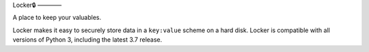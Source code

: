 Locker🔒
————

A place to keep your valuables.

Locker makes it easy to securely store data in a ``key:value`` scheme on a hard disk.
Locker is compatible with all versions of Python 3, including the latest 3.7 release.
